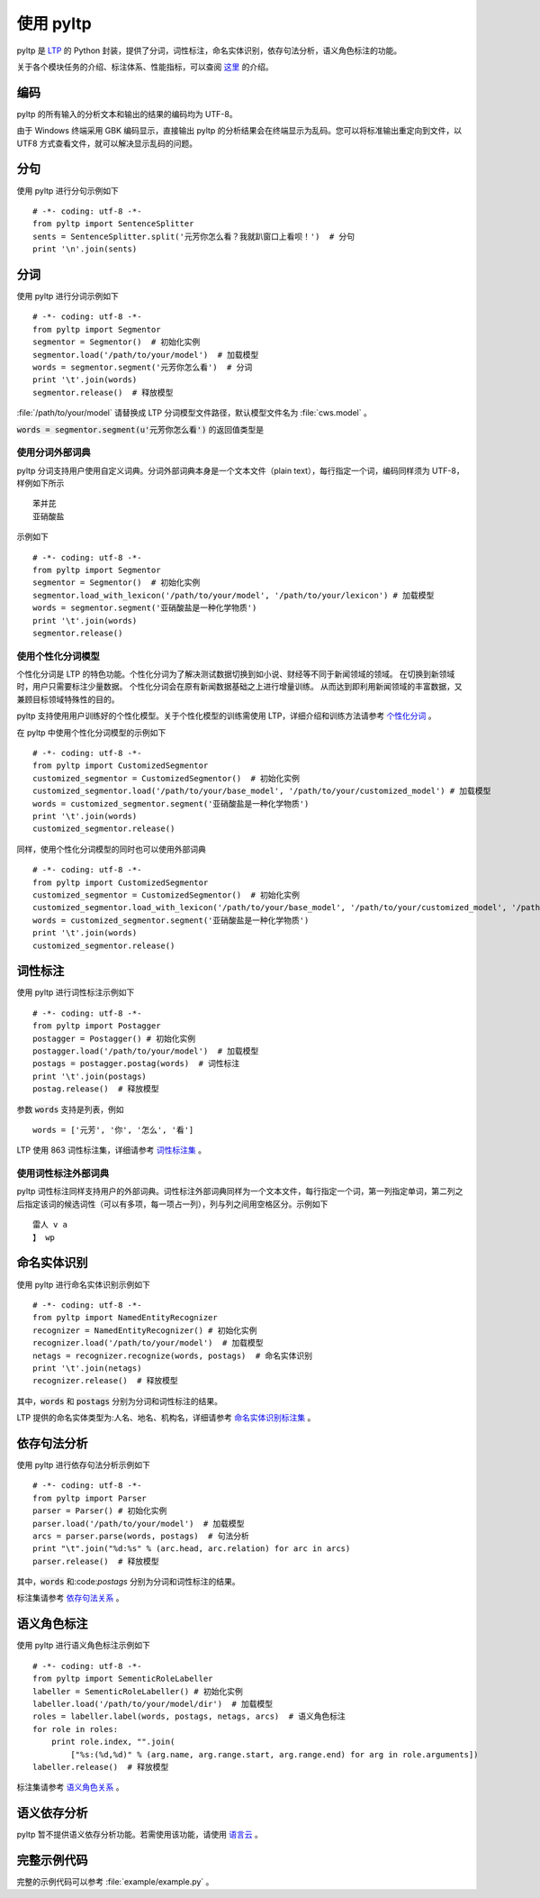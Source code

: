 使用 pyltp
===========
pyltp 是 `LTP <https://github.com/HIT-SCIR/ltp>`_ 的 Python 封装，提供了分词，词性标注，命名实体识别，依存句法分析，语义角色标注的功能。

关于各个模块任务的介绍、标注体系、性能指标，可以查阅 `这里 <http://www.ltp-cloud.com/intro/#introduction>`_ 的介绍。

编码
-----

pyltp 的所有输入的分析文本和输出的结果的编码均为 UTF-8。

由于 Windows 终端采用 GBK 编码显示，直接输出 pyltp 的分析结果会在终端显示为乱码。您可以将标准输出重定向到文件，以 UTF8 方式查看文件，就可以解决显示乱码的问题。


分句
-----

使用 pyltp 进行分句示例如下 ::

    # -*- coding: utf-8 -*-
    from pyltp import SentenceSplitter
    sents = SentenceSplitter.split('元芳你怎么看？我就趴窗口上看呗！')  # 分句
    print '\n'.join(sents)


分词
-----

使用 pyltp 进行分词示例如下 ::

    # -*- coding: utf-8 -*-
    from pyltp import Segmentor
    segmentor = Segmentor()  # 初始化实例
    segmentor.load('/path/to/your/model')  # 加载模型
    words = segmentor.segment('元芳你怎么看')  # 分词
    print '\t'.join(words)
    segmentor.release()  # 释放模型

:file:`/path/to/your/model` 请替换成 LTP 分词模型文件路径，默认模型文件名为 :file:`cws.model` 。

:code:`words = segmentor.segment(u'元芳你怎么看')` 的返回值类型是

使用分词外部词典
~~~~~~~~~~~~~~~~

pyltp 分词支持用户使用自定义词典。分词外部词典本身是一个文本文件（plain text），每行指定一个词，编码同样须为 UTF-8，样例如下所示 ::

    苯并芘
    亚硝酸盐

示例如下 ::

    # -*- coding: utf-8 -*-
    from pyltp import Segmentor
    segmentor = Segmentor()  # 初始化实例
    segmentor.load_with_lexicon('/path/to/your/model', '/path/to/your/lexicon') # 加载模型
    words = segmentor.segment('亚硝酸盐是一种化学物质')
    print '\t'.join(words)
    segmentor.release()


使用个性化分词模型
~~~~~~~~~~~~~~~~~~~

个性化分词是 LTP 的特色功能。个性化分词为了解决测试数据切换到如小说、财经等不同于新闻领域的领域。 在切换到新领域时，用户只需要标注少量数据。 个性化分词会在原有新闻数据基础之上进行增量训练。 从而达到即利用新闻领域的丰富数据，又兼顾目标领域特殊性的目的。

pyltp 支持使用用户训练好的个性化模型。关于个性化模型的训练需使用 LTP，详细介绍和训练方法请参考 `个性化分词 <http://ltp.readthedocs.org/zh_CN/latest/theory.html#customized-cws-reference-label>`_ 。

在 pyltp 中使用个性化分词模型的示例如下 ::

    # -*- coding: utf-8 -*-
    from pyltp import CustomizedSegmentor
    customized_segmentor = CustomizedSegmentor()  # 初始化实例
    customized_segmentor.load('/path/to/your/base_model', '/path/to/your/customized_model') # 加载模型
    words = customized_segmentor.segment('亚硝酸盐是一种化学物质')
    print '\t'.join(words)
    customized_segmentor.release()

同样，使用个性化分词模型的同时也可以使用外部词典 ::

    # -*- coding: utf-8 -*-
    from pyltp import CustomizedSegmentor
    customized_segmentor = CustomizedSegmentor()  # 初始化实例
    customized_segmentor.load_with_lexicon('/path/to/your/base_model', '/path/to/your/customized_model', '/path/to/your/lexicon') # 加载模型
    words = customized_segmentor.segment('亚硝酸盐是一种化学物质')
    print '\t'.join(words)
    customized_segmentor.release()


词性标注
--------

使用 pyltp 进行词性标注示例如下 ::

    # -*- coding: utf-8 -*-
    from pyltp import Postagger
    postagger = Postagger() # 初始化实例
    postagger.load('/path/to/your/model')  # 加载模型
    postags = postagger.postag(words)  # 词性标注
    print '\t'.join(postags)
    postag.release()  # 释放模型
    
参数 :code:`words` 支持是列表，例如 ::

    words = ['元芳', '你', '怎么', '看']

LTP 使用 863 词性标注集，详细请参考 `词性标注集 <http://ltp.readthedocs.org/zh_CN/latest/appendix.html#id3>`_ 。
    
使用词性标注外部词典
~~~~~~~~~~~~~~~~~~~~

pyltp 词性标注同样支持用户的外部词典。词性标注外部词典同样为一个文本文件，每行指定一个词，第一列指定单词，第二列之后指定该词的候选词性（可以有多项，每一项占一列），列与列之间用空格区分。示例如下 ::

    雷人 v a
    】 wp

命名实体识别
-------------

使用 pyltp 进行命名实体识别示例如下 ::

    # -*- coding: utf-8 -*-
    from pyltp import NamedEntityRecognizer
    recognizer = NamedEntityRecognizer() # 初始化实例
    recognizer.load('/path/to/your/model')  # 加载模型
    netags = recognizer.recognize(words, postags)  # 命名实体识别
    print '\t'.join(netags)
    recognizer.release()  # 释放模型

其中，:code:`words` 和 :code:`postags` 分别为分词和词性标注的结果。


LTP 提供的命名实体类型为:人名、地名、机构名，详细请参考 `命名实体识别标注集 <http://ltp.readthedocs.org/zh_CN/latest/appendix.html#id4>`_ 。

依存句法分析
------------

使用 pyltp 进行依存句法分析示例如下 ::

    # -*- coding: utf-8 -*-
    from pyltp import Parser
    parser = Parser() # 初始化实例
    parser.load('/path/to/your/model')  # 加载模型
    arcs = parser.parse(words, postags)  # 句法分析
    print "\t".join("%d:%s" % (arc.head, arc.relation) for arc in arcs)
    parser.release()  # 释放模型

其中，:code:`words` 和:code:`postags` 分别为分词和词性标注的结果。

标注集请参考 `依存句法关系 <http://ltp.readthedocs.org/zh_CN/latest/appendix.html#id5>`_ 。

语义角色标注
-------------

使用 pyltp 进行语义角色标注示例如下 ::

    # -*- coding: utf-8 -*-
    from pyltp import SementicRoleLabeller
    labeller = SementicRoleLabeller() # 初始化实例
    labeller.load('/path/to/your/model/dir')  # 加载模型
    roles = labeller.label(words, postags, netags, arcs)  # 语义角色标注
    for role in roles:
        print role.index, "".join(
            ["%s:(%d,%d)" % (arg.name, arg.range.start, arg.range.end) for arg in role.arguments])
    labeller.release()  # 释放模型


标注集请参考 `语义角色关系 <http://ltp.readthedocs.org/zh_CN/latest/appendix.html#id6>`_ 。

语义依存分析
------------

pyltp 暂不提供语义依存分析功能。若需使用该功能，请使用 `语言云 <http://www.ltp-cloud.com>`_ 。


完整示例代码
-------------

完整的示例代码可以参考 :file:`example/example.py` 。
